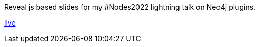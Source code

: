 Reveal js based slides for my #Nodes2022 lightning talk on Neo4j plugins.

https://taseroth.github.io/slides-intro-plugins/[live]
